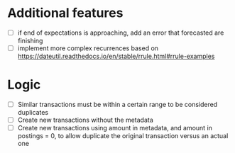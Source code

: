 * Additional features
- [ ] if end of expectations is approaching, add an error that
  forecasted are finishing
- [ ] implement more complex recurrences based on
  https://dateutil.readthedocs.io/en/stable/rrule.html#rrule-examples
* Logic
- [ ] Similar transactions must be within a certain range to be
  considered duplicates
- [ ] Create new transactions without the metadata
- [ ] Create new transactions using amount in metadata, and amount in
  postings = 0, to allow duplicate the original transaction versus an
  actual one
